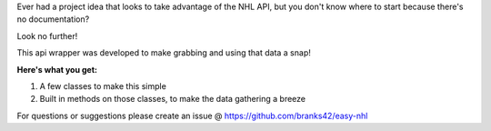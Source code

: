 Ever had a project idea that looks to take advantage of the NHL API, but you don't know where to start
because there's no documentation?

Look no further!

This api wrapper was developed to make grabbing and using that data a snap!

**Here's what you get:**

1. A few classes to make this simple
2. Built in methods on those classes, to make the data gathering a breeze

For questions or suggestions please create an issue @ https://github.com/branks42/easy-nhl